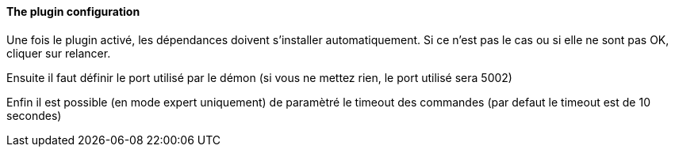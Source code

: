 ==== The plugin configuration

Une fois le plugin activé, les dépendances doivent s’installer automatiquement.
Si ce n’est pas le cas ou si elle ne sont pas OK, cliquer sur relancer.
--
Ensuite il faut définir le port utilisé par le démon (si vous ne mettez rien, le port utilisé sera 5002)
--
Enfin il est possible (en mode expert uniquement) de paramètré le timeout des commandes (par defaut le timeout est de 10 secondes)